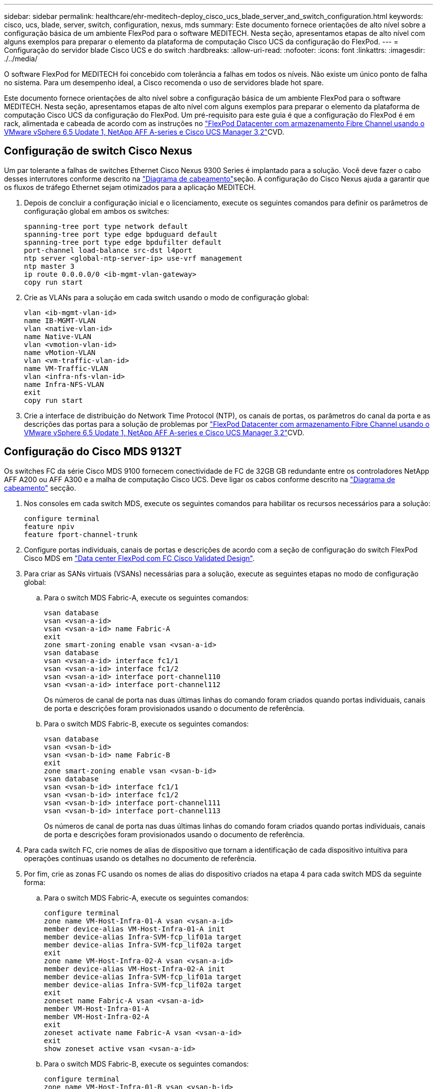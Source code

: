 ---
sidebar: sidebar 
permalink: healthcare/ehr-meditech-deploy_cisco_ucs_blade_server_and_switch_configuration.html 
keywords: cisco, ucs, blade, server, switch, configuration, nexus, mds 
summary: Este documento fornece orientações de alto nível sobre a configuração básica de um ambiente FlexPod para o software MEDITECH. Nesta seção, apresentamos etapas de alto nível com alguns exemplos para preparar o elemento da plataforma de computação Cisco UCS da configuração do FlexPod. 
---
= Configuração do servidor blade Cisco UCS e do switch
:hardbreaks:
:allow-uri-read: 
:nofooter: 
:icons: font
:linkattrs: 
:imagesdir: ./../media/


[role="lead"]
O software FlexPod for MEDITECH foi concebido com tolerância a falhas em todos os níveis. Não existe um único ponto de falha no sistema. Para um desempenho ideal, a Cisco recomenda o uso de servidores blade hot spare.

Este documento fornece orientações de alto nível sobre a configuração básica de um ambiente FlexPod para o software MEDITECH. Nesta seção, apresentamos etapas de alto nível com alguns exemplos para preparar o elemento da plataforma de computação Cisco UCS da configuração do FlexPod. Um pré-requisito para este guia é que a configuração do FlexPod é em rack, alimentada e cabeada de acordo com as instruções no https://www.cisco.com/c/en/us/td/docs/unified_computing/ucs/UCS_CVDs/flexpod_esxi65u1_n9fc.html["FlexPod Datacenter com armazenamento Fibre Channel usando o VMware vSphere 6,5 Update 1, NetApp AFF A-series e Cisco UCS Manager 3,2"^]CVD.



== Configuração de switch Cisco Nexus

Um par tolerante a falhas de switches Ethernet Cisco Nexus 9300 Series é implantado para a solução. Você deve fazer o cabo desses interrutores conforme descrito na link:ehr-meditech-deploy_deployment_and_configuration_overview.html#cabling-diagram["Diagrama de cabeamento"]seção. A configuração do Cisco Nexus ajuda a garantir que os fluxos de tráfego Ethernet sejam otimizados para a aplicação MEDITECH.

. Depois de concluir a configuração inicial e o licenciamento, execute os seguintes comandos para definir os parâmetros de configuração global em ambos os switches:
+
....
spanning-tree port type network default
spanning-tree port type edge bpduguard default
spanning-tree port type edge bpdufilter default
port-channel load-balance src-dst l4port
ntp server <global-ntp-server-ip> use-vrf management
ntp master 3
ip route 0.0.0.0/0 <ib-mgmt-vlan-gateway>
copy run start
....
. Crie as VLANs para a solução em cada switch usando o modo de configuração global:
+
....
vlan <ib-mgmt-vlan-id>
name IB-MGMT-VLAN
vlan <native-vlan-id>
name Native-VLAN
vlan <vmotion-vlan-id>
name vMotion-VLAN
vlan <vm-traffic-vlan-id>
name VM-Traffic-VLAN
vlan <infra-nfs-vlan-id>
name Infra-NFS-VLAN
exit
copy run start
....
. Crie a interface de distribuição do Network Time Protocol (NTP), os canais de portas, os parâmetros do canal da porta e as descrições das portas para a solução de problemas por https://www.cisco.com/c/en/us/td/docs/unified_computing/ucs/UCS_CVDs/flexpod_esxi65u1_n9fc.html["FlexPod Datacenter com armazenamento Fibre Channel usando o VMware vSphere 6,5 Update 1, NetApp AFF A-series e Cisco UCS Manager 3,2"^]CVD.




== Configuração do Cisco MDS 9132T

Os switches FC da série Cisco MDS 9100 fornecem conectividade de FC de 32GB GB redundante entre os controladores NetApp AFF A200 ou AFF A300 e a malha de computação Cisco UCS. Deve ligar os cabos conforme descrito na link:ehr-meditech-deploy_deployment_and_configuration_overview.html#cabling-diagram["Diagrama de cabeamento"] secção.

. Nos consoles em cada switch MDS, execute os seguintes comandos para habilitar os recursos necessários para a solução:
+
....
configure terminal
feature npiv
feature fport-channel-trunk
....
. Configure portas individuais, canais de portas e descrições de acordo com a seção de configuração do switch FlexPod Cisco MDS em https://www.cisco.com/c/en/us/td/docs/unified_computing/ucs/UCS_CVDs/flexpod_esxi65u1_n9fc.html["Data center FlexPod com FC Cisco Validated Design"^].
. Para criar as SANs virtuais (VSANs) necessárias para a solução, execute as seguintes etapas no modo de configuração global:
+
.. Para o switch MDS Fabric-A, execute os seguintes comandos:
+
....
vsan database
vsan <vsan-a-id>
vsan <vsan-a-id> name Fabric-A
exit
zone smart-zoning enable vsan <vsan-a-id>
vsan database
vsan <vsan-a-id> interface fc1/1
vsan <vsan-a-id> interface fc1/2
vsan <vsan-a-id> interface port-channel110
vsan <vsan-a-id> interface port-channel112
....
+
Os números de canal de porta nas duas últimas linhas do comando foram criados quando portas individuais, canais de porta e descrições foram provisionados usando o documento de referência.

.. Para o switch MDS Fabric-B, execute os seguintes comandos:
+
....
vsan database
vsan <vsan-b-id>
vsan <vsan-b-id> name Fabric-B
exit
zone smart-zoning enable vsan <vsan-b-id>
vsan database
vsan <vsan-b-id> interface fc1/1
vsan <vsan-b-id> interface fc1/2
vsan <vsan-b-id> interface port-channel111
vsan <vsan-b-id> interface port-channel113
....
+
Os números de canal de porta nas duas últimas linhas do comando foram criados quando portas individuais, canais de porta e descrições foram provisionados usando o documento de referência.



. Para cada switch FC, crie nomes de alias de dispositivo que tornam a identificação de cada dispositivo intuitiva para operações contínuas usando os detalhes no documento de referência.
. Por fim, crie as zonas FC usando os nomes de alias do dispositivo criados na etapa 4 para cada switch MDS da seguinte forma:
+
.. Para o switch MDS Fabric-A, execute os seguintes comandos:
+
....
configure terminal
zone name VM-Host-Infra-01-A vsan <vsan-a-id>
member device-alias VM-Host-Infra-01-A init
member device-alias Infra-SVM-fcp_lif01a target
member device-alias Infra-SVM-fcp_lif02a target
exit
zone name VM-Host-Infra-02-A vsan <vsan-a-id>
member device-alias VM-Host-Infra-02-A init
member device-alias Infra-SVM-fcp_lif01a target
member device-alias Infra-SVM-fcp_lif02a target
exit
zoneset name Fabric-A vsan <vsan-a-id>
member VM-Host-Infra-01-A
member VM-Host-Infra-02-A
exit
zoneset activate name Fabric-A vsan <vsan-a-id>
exit
show zoneset active vsan <vsan-a-id>
....
.. Para o switch MDS Fabric-B, execute os seguintes comandos:
+
....
configure terminal
zone name VM-Host-Infra-01-B vsan <vsan-b-id>
member device-alias VM-Host-Infra-01-B init
member device-alias Infra-SVM-fcp_lif01b target
member device-alias Infra-SVM-fcp_lif02b target
exit
zone name VM-Host-Infra-02-B vsan <vsan-b-id>
member device-alias VM-Host-Infra-02-B init
member device-alias Infra-SVM-fcp_lif01b target
member device-alias Infra-SVM-fcp_lif02b target
exit
zoneset name Fabric-B vsan <vsan-b-id>
member VM-Host-Infra-01-B
member VM-Host-Infra-02-B
exit
zoneset activate name Fabric-B vsan <vsan-b-id>
exit
show zoneset active vsan <vsan-b-id>
....






== Orientação de configuração do Cisco UCS

O Cisco UCS permite que você, como cliente MEDITECH, aproveite seus especialistas no assunto em rede, storage e computação para criar políticas e modelos que personalizem o ambiente de acordo com suas necessidades específicas. Depois que eles são criados, essas políticas e modelos podem ser combinados em perfis de serviço que oferecem implantações consistentes, repetíveis, confiáveis e rápidas de servidores blade e rack Cisco.

O Cisco UCS oferece três métodos para gerenciar um sistema Cisco UCS, chamado de domínio:

* GUI do Cisco UCS Manager HTML5
* CLI do Cisco UCS
* Cisco UCS Central para ambientes de vários domínios


A figura a seguir mostra uma captura de tela de exemplo do nó SAN no Gerenciador Cisco UCS.

image:ehr-meditech-deploy_image6.png["Erro: Imagem gráfica em falta"]

Em implantações maiores, domínios Cisco UCS independentes podem ser criados para maior tolerância a falhas no nível de componentes funcionais MEDITECH.

Em designs altamente tolerantes a falhas com dois ou mais data centers, o Cisco UCS Central desempenha um papel fundamental na definição de políticas globais e perfis de serviços globais para consistência entre hosts em toda a empresa.

Para configurar a plataforma de computação do Cisco UCS, execute os procedimentos a seguir. Execute esses procedimentos após os servidores blade Cisco UCS B200 M5 serem instalados no chassi blade AC do Cisco UCS 5108. Além disso, você deve competir com os requisitos de cabeamento, conforme descrito na link:ehr-meditech-deploy_deployment_and_configuration_overview.html#cabling-diagram["Diagrama de cabeamento"]seção.

. Atualize o firmware do Cisco UCS Manager para a versão 3,2(2f) ou posterior.
. Configure os relatórios, os recursos de início de chamadas do Cisco e as configurações do NTP para o domínio.
. Configure o servidor e as portas uplink em cada interconexão de malha.
. Edite a política de deteção de chassis.
. Crie os pools de endereços para gerenciamento fora da banda, identificadores únicos universais (UUIDs), endereço MAC, servidores, nome de nó mundial (WWNN) e nome de porta mundial (WWPN).
. Crie os canais de porta uplink Ethernet e FC e VSANs.
. Crie políticas para conetividade SAN, controle de rede, qualificação de pool de servidores, controle de energia, BIOS de servidor e manutenção padrão.
. Crie modelos vNIC e vHBA.
. Crie políticas de inicialização vMedia e FC.
. Crie modelos de perfil de serviço e perfis de serviço para cada elemento da plataforma MEDITECH.
. Associe os perfis de serviço aos servidores blade apropriados.


Para obter as etapas detalhadas para configurar cada elemento-chave dos perfis de serviço do Cisco UCS para FlexPod, consulte o https://www.cisco.com/c/en/us/td/docs/unified_computing/ucs/UCS_CVDs/flexpod_esxi65u1_n9fc.html["FlexPod Datacenter com armazenamento Fibre Channel usando o VMware vSphere 6,5 Update 1, NetApp AFF A-series e Cisco UCS Manager 3,2"^] documento CVD.

link:ehr-meditech-deploy_esxi_configuration_best_practices.html["Próximo: Melhores práticas de configuração do ESXi."]
